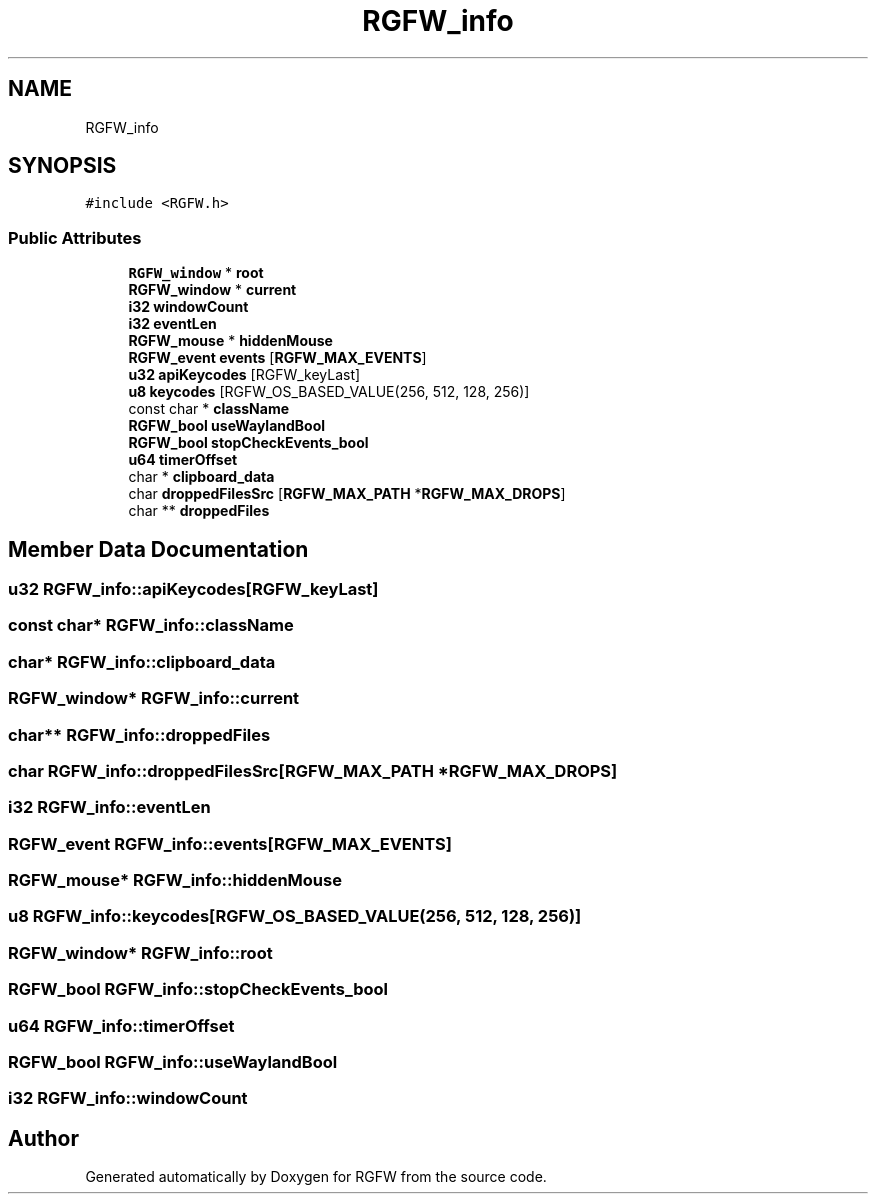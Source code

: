 .TH "RGFW_info" 3 "Wed Jul 23 2025" "RGFW" \" -*- nroff -*-
.ad l
.nh
.SH NAME
RGFW_info
.SH SYNOPSIS
.br
.PP
.PP
\fC#include <RGFW\&.h>\fP
.SS "Public Attributes"

.in +1c
.ti -1c
.RI "\fBRGFW_window\fP * \fBroot\fP"
.br
.ti -1c
.RI "\fBRGFW_window\fP * \fBcurrent\fP"
.br
.ti -1c
.RI "\fBi32\fP \fBwindowCount\fP"
.br
.ti -1c
.RI "\fBi32\fP \fBeventLen\fP"
.br
.ti -1c
.RI "\fBRGFW_mouse\fP * \fBhiddenMouse\fP"
.br
.ti -1c
.RI "\fBRGFW_event\fP \fBevents\fP [\fBRGFW_MAX_EVENTS\fP]"
.br
.ti -1c
.RI "\fBu32\fP \fBapiKeycodes\fP [RGFW_keyLast]"
.br
.ti -1c
.RI "\fBu8\fP \fBkeycodes\fP [RGFW_OS_BASED_VALUE(256, 512, 128, 256)]"
.br
.ti -1c
.RI "const char * \fBclassName\fP"
.br
.ti -1c
.RI "\fBRGFW_bool\fP \fBuseWaylandBool\fP"
.br
.ti -1c
.RI "\fBRGFW_bool\fP \fBstopCheckEvents_bool\fP"
.br
.ti -1c
.RI "\fBu64\fP \fBtimerOffset\fP"
.br
.ti -1c
.RI "char * \fBclipboard_data\fP"
.br
.ti -1c
.RI "char \fBdroppedFilesSrc\fP [\fBRGFW_MAX_PATH\fP *\fBRGFW_MAX_DROPS\fP]"
.br
.ti -1c
.RI "char ** \fBdroppedFiles\fP"
.br
.in -1c
.SH "Member Data Documentation"
.PP 
.SS "\fBu32\fP RGFW_info::apiKeycodes[RGFW_keyLast]"

.SS "const char* RGFW_info::className"

.SS "char* RGFW_info::clipboard_data"

.SS "\fBRGFW_window\fP* RGFW_info::current"

.SS "char** RGFW_info::droppedFiles"

.SS "char RGFW_info::droppedFilesSrc[\fBRGFW_MAX_PATH\fP *\fBRGFW_MAX_DROPS\fP]"

.SS "\fBi32\fP RGFW_info::eventLen"

.SS "\fBRGFW_event\fP RGFW_info::events[\fBRGFW_MAX_EVENTS\fP]"

.SS "\fBRGFW_mouse\fP* RGFW_info::hiddenMouse"

.SS "\fBu8\fP RGFW_info::keycodes[RGFW_OS_BASED_VALUE(256, 512, 128, 256)]"

.SS "\fBRGFW_window\fP* RGFW_info::root"

.SS "\fBRGFW_bool\fP RGFW_info::stopCheckEvents_bool"

.SS "\fBu64\fP RGFW_info::timerOffset"

.SS "\fBRGFW_bool\fP RGFW_info::useWaylandBool"

.SS "\fBi32\fP RGFW_info::windowCount"


.SH "Author"
.PP 
Generated automatically by Doxygen for RGFW from the source code\&.
